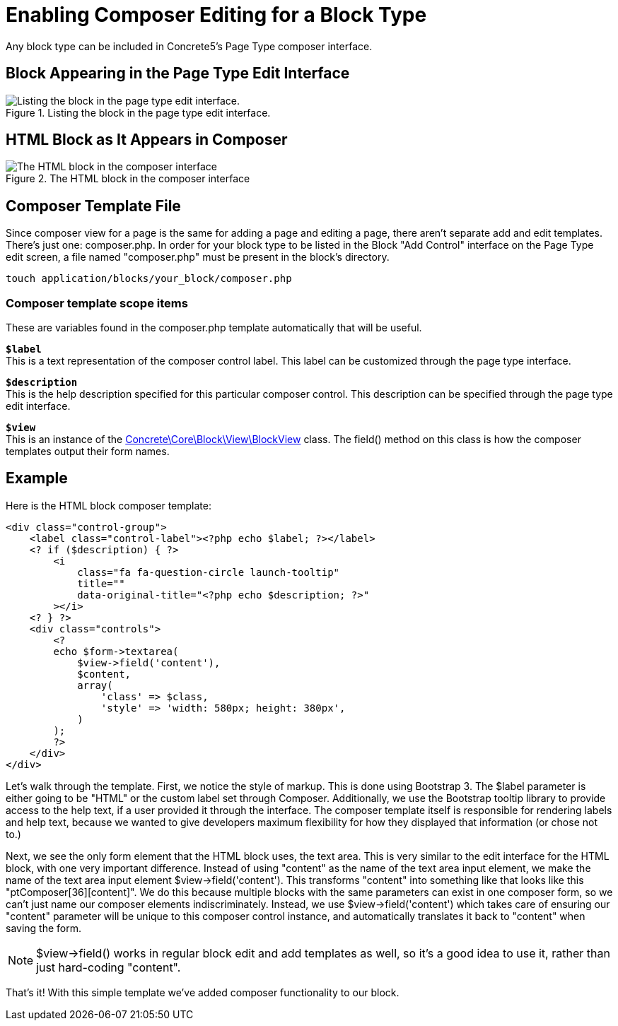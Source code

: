 [[blocks_create_composer]]
= Enabling Composer Editing for a Block Type

Any block type can be included in Concrete5's Page Type composer interface.

== Block Appearing in the Page Type Edit Interface

image::block-type-enable-composer-editing-1.png[alt="Listing the block in the page type edit interface.", title="Listing the block in the page type edit interface."]

== HTML Block as It Appears in Composer

image::block-type-enable-composer-editing-2.png[alt="The HTML block in the composer interface", title="The HTML block in the composer interface"]

== Composer Template File

Since composer view for a page is the same for adding a page and editing a page, there aren't separate add and edit templates.
There's just one: composer.php.
In order for your block type to be listed in the Block "Add Control" interface on the Page Type edit screen, a file named "composer.php" must be present in the block's directory.

----
touch application/blocks/your_block/composer.php
----

=== Composer template scope items

These are variables found in the composer.php template automatically that will be useful.

`**$label**` +
This is a text representation of the composer control label.
This label can be customized through the page type interface.

`**$description**` +
This is the help description specified for this particular composer control.
This description can be specified through the page type edit interface.

`**$view**` +
This is an instance of the http://concrete5.org/api/class-Concrete.Core.Block.View.BlockView.html[Concrete\Core\Block\View\BlockView] class.
The field() method on this class is how the composer templates output their form names.

== Example

Here is the HTML block composer template:

[source,php]
----
<div class="control-group">
    <label class="control-label"><?php echo $label; ?></label>
    <? if ($description) { ?>
        <i
            class="fa fa-question-circle launch-tooltip"
            title=""
            data-original-title="<?php echo $description; ?>"
        ></i>
    <? } ?>
    <div class="controls">
        <?
        echo $form->textarea(
            $view->field('content'),
            $content,
            array(
                'class' => $class,
                'style' => 'width: 580px; height: 380px',
            )
        );
        ?>
    </div>
</div>
----

Let's walk through the template.
First, we notice the style of markup.
This is done using Bootstrap 3.
The $label parameter is either going to be "HTML" or the custom label set through Composer.
Additionally, we use the Bootstrap tooltip library to provide access to the help text, if a user provided it through the interface.
The composer template itself is responsible for rendering labels and help text, because we wanted to give developers maximum flexibility for how they displayed that information (or chose not to.)

Next, we see the only form element that the HTML block uses, the text area.
This is very similar to the edit interface for the HTML block, with one very important difference.
Instead of using "content" as the name of the text area input element, we make the name of the text area input element $view->field('content').
This transforms "content" into something like that looks like this "ptComposer[36][content]".
We do this because multiple blocks with the same parameters can exist in one composer form, so we can't just name our composer elements indiscriminately.
Instead, we use $view->field('content') which takes care of ensuring our "content" parameter will be unique to this composer control instance, and automatically translates it back to "content" when saving the form.

NOTE: $view->field() works in regular block edit and add templates as well, so it's a good idea to use it, rather than just hard-coding "content".

That's it! With this simple template we've added composer functionality to our block.
